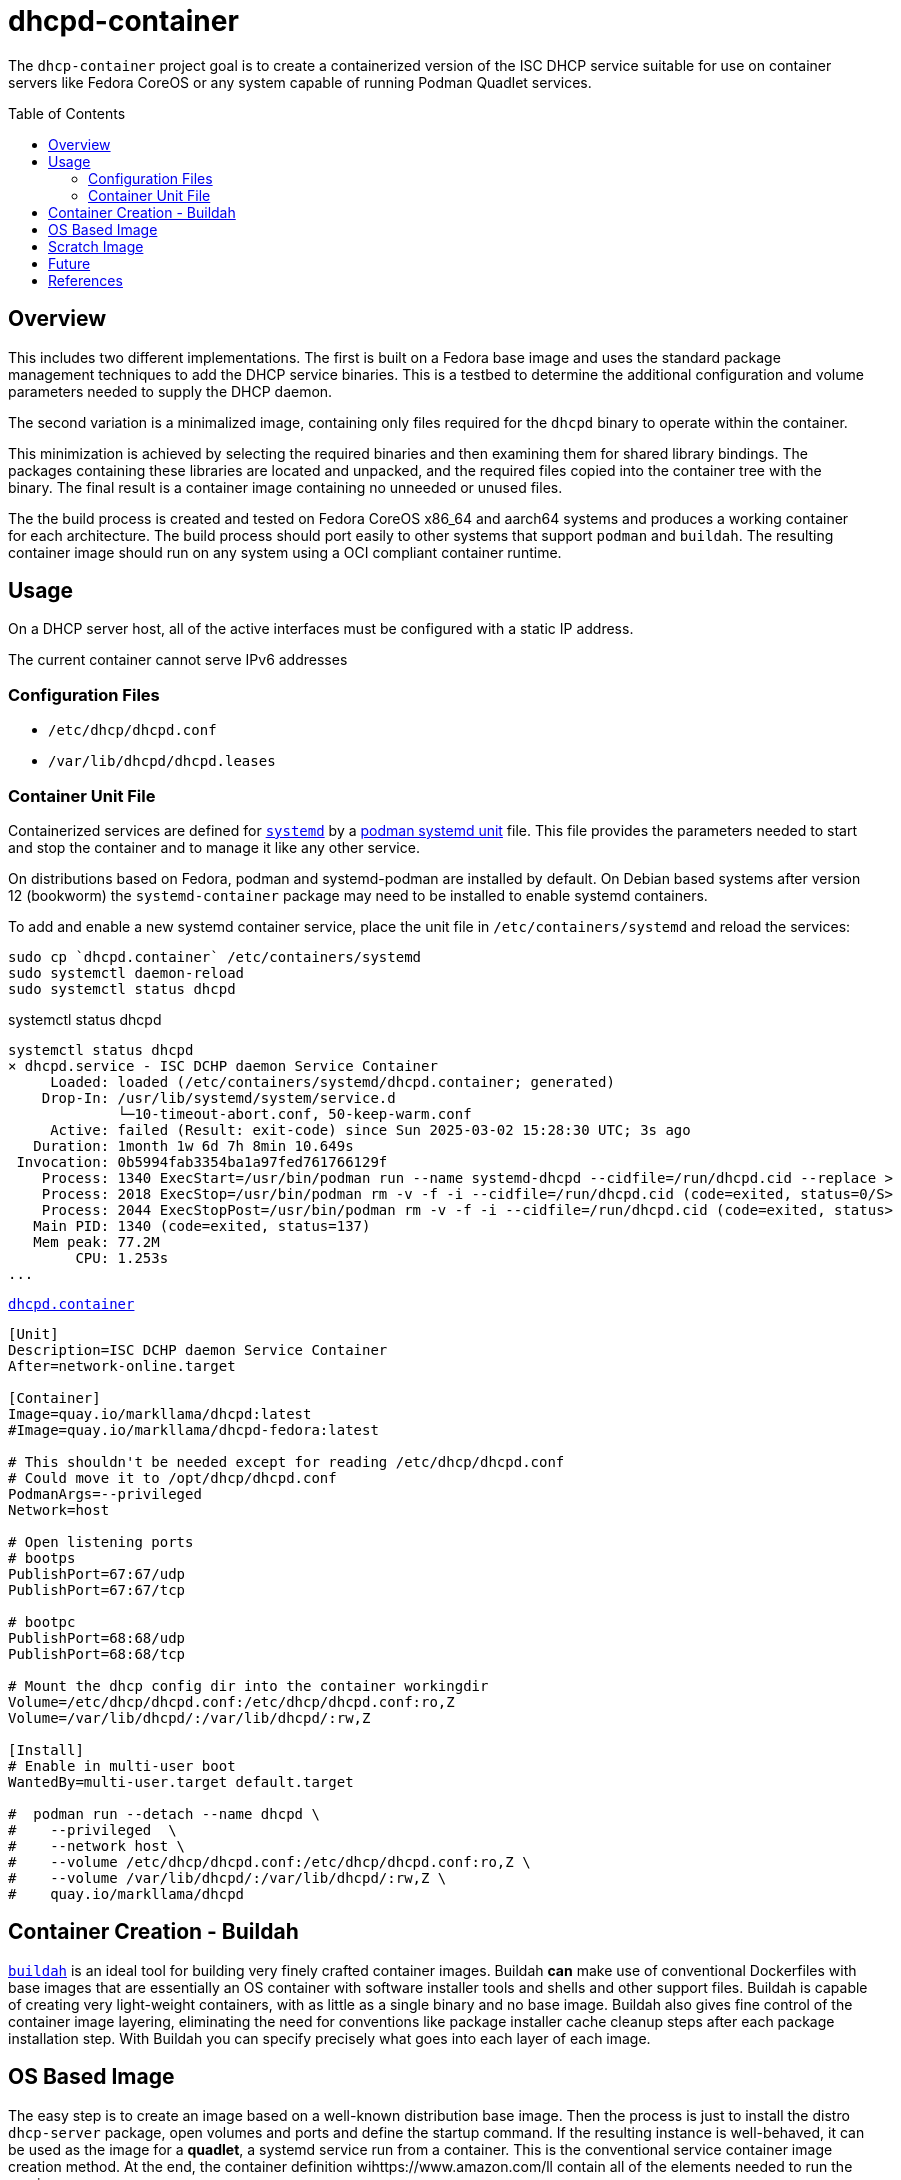 // Documenting a container image to run ISC DHCP
//
//
:toc:
:toc-placement!:
=  dhcpd-container

The `dhcp-container` project goal is to create a containerized version
of the ISC DHCP service suitable for use on container servers like
Fedora CoreOS or any system capable of running Podman Quadlet services.

toc::[]

== Overview

This includes two different implementations.  The first is built on a
Fedora base image and uses the standard package management techniques
to add the DHCP service binaries. This is a testbed to determine the
additional configuration and volume parameters needed to supply the
DHCP daemon.

The second variation is a minimalized image, containing only files
required for the `dhcpd` binary to operate within the container.

This minimization is achieved by selecting the required binaries and
then examining them for shared library bindings. The packages
containing these libraries are located and unpacked, and the required
files copied into the container tree with the binary. The final result
is a container image containing no unneeded or unused files.

The the build process is created and tested on Fedora CoreOS x86_64
and aarch64 systems and produces a working container for each
architecture. The build process should port easily to other systems
that support `podman` and `buildah`. The resulting container image
should run on any system using a OCI compliant container runtime.

== Usage

On a DHCP server host, all of the active interfaces must be configured
with a static IP address.

The current container cannot serve IPv6 addresses

=== Configuration Files

* `/etc/dhcp/dhcpd.conf`
* `/var/lib/dhcpd/dhcpd.leases`

=== Container Unit File

Containerized services are defined for https://systemd.io/[`systemd`]
by a
https://docs.podman.io/en/latest/markdown/podman-systemd.unit.5.html[podman
systemd unit] file. This file provides the parameters needed to start
and stop the container and to manage it like any other service.

On distributions based on Fedora, podman and systemd-podman are
installed by default. On Debian based systems after version 12
(bookworm) the `systemd-container` package may need to be installed to
enable systemd containers.

To add and enable a new systemd container service, place the unit file
in `/etc/containers/systemd` and reload the services:

   sudo cp `dhcpd.container` /etc/containers/systemd
   sudo systemctl daemon-reload
   sudo systemctl status dhcpd

.systemctl status dhcpd
----
systemctl status dhcpd
× dhcpd.service - ISC DCHP daemon Service Container
     Loaded: loaded (/etc/containers/systemd/dhcpd.container; generated)
    Drop-In: /usr/lib/systemd/system/service.d
             └─10-timeout-abort.conf, 50-keep-warm.conf
     Active: failed (Result: exit-code) since Sun 2025-03-02 15:28:30 UTC; 3s ago
   Duration: 1month 1w 6d 7h 8min 10.649s
 Invocation: 0b5994fab3354ba1a97fed761766129f
    Process: 1340 ExecStart=/usr/bin/podman run --name systemd-dhcpd --cidfile=/run/dhcpd.cid --replace >
    Process: 2018 ExecStop=/usr/bin/podman rm -v -f -i --cidfile=/run/dhcpd.cid (code=exited, status=0/S>
    Process: 2044 ExecStopPost=/usr/bin/podman rm -v -f -i --cidfile=/run/dhcpd.cid (code=exited, status>
   Main PID: 1340 (code=exited, status=137)
   Mem peak: 77.2M
        CPU: 1.253s
...
----



.link:./dhcpd.container[`dhcpd.container`]
[source,ini]
----
[Unit]
Description=ISC DCHP daemon Service Container
After=network-online.target

[Container]
Image=quay.io/markllama/dhcpd:latest
#Image=quay.io/markllama/dhcpd-fedora:latest

# This shouldn't be needed except for reading /etc/dhcp/dhcpd.conf
# Could move it to /opt/dhcp/dhcpd.conf
PodmanArgs=--privileged
Network=host

# Open listening ports
# bootps
PublishPort=67:67/udp
PublishPort=67:67/tcp

# bootpc
PublishPort=68:68/udp
PublishPort=68:68/tcp

# Mount the dhcp config dir into the container workingdir
Volume=/etc/dhcp/dhcpd.conf:/etc/dhcp/dhcpd.conf:ro,Z
Volume=/var/lib/dhcpd/:/var/lib/dhcpd/:rw,Z

[Install]
# Enable in multi-user boot
WantedBy=multi-user.target default.target

#  podman run --detach --name dhcpd \
#    --privileged  \
#    --network host \
#    --volume /etc/dhcp/dhcpd.conf:/etc/dhcp/dhcpd.conf:ro,Z \
#    --volume /var/lib/dhcpd/:/var/lib/dhcpd/:rw,Z \
#    quay.io/markllama/dhcpd
----

== Container Creation - Buildah

https://buildah.io[`buildah`] is an ideal tool for building very
finely crafted container images. Buildah *can* make use of
conventional Dockerfiles with base images that are essentially an OS
container with software installer tools and shells and other support
files. Buildah is capable of creating very light-weight containers,
with as little as a single binary and no base image. Buildah also
gives fine control of the container image layering, eliminating the
need for conventions like package installer cache cleanup steps after
each package installation step. With Buildah you can specify precisely
what goes into each layer of each image.

== OS Based Image

The easy step is to create an image based on a well-known distribution
base image. Then the process is just to install the distro
`dhcp-server` package, open volumes and ports and define the startup
command. If the resulting instance is well-behaved, it can be used as
the image for a *quadlet*, a systemd service run from a
container. This is the conventional service container image creation
method. At the end, the container definition wihttps://www.amazon.com/ll contain all of the
elements needed to run the service.

== Scratch Image

At this point we have an image that runs the service as desired. What
remains is to reduce the size of the image until it contains only
files that are required for operation. The obvious things are the
files contained in the packages installed over the base image, but the
base image usually provides support components like standard shared
libraries. While it might be possible to weed out the unneeded files,
there are well defined ways to determine exactly which files are
required. With those techniques it is possible to start at the
critical binaries, to interrogate them for their requirements and to
work your way up the chain until the service works and every file can
be confirmed to be critical to operation.

== Future

ISC DHCPD discontinued support of the last release, version 4.4 at the
end of 2022.  https://www.isc.org/dhcphistory/[ISC DHCP 1.0 was
released in June 1998] and it has been mantained and extended
continuously since then. At that time it was still common for
developers to create custom configuration syntax and parsers merely
because there was no agreed-upon standard for structured data. The
system data was stored in memory or in local files for
persistance. Database hooks were added over time as ad-hoc updates.

In ISC has re-implemented modern DHCP services in the
https://www.isc.org/kea/[Kea Project]. Kea replaces the archaic
configuration format with a standard JSON format and schema. It
includes alternate database back ends as a standard feature. Kea
implements a well defined REST api for integrated management and
operation.

== References

* https://www.isc.org/dhcp/[ISC DHCP] +
  ISC DHCP - (Deprecated 2022)

* https://www.isc.org/kea/[ISC KEA] +
  ISC replacement DHCP server

* https://www.mozilla.org/en-US/MPL/2.0/[Mozilla Public License V2.0] +
  The standard license for ISC software and derivations

* https://podman.io[Podman] +
  Podman software container management system

* https://docs.podman.io/en/latest/markdown/podman-systemd.unit.5.html[Podman `systemd` unit files]

* https://opencontainers.org/[Open Container Initiative] +
  The standards body that defines containerized software compliance requirements.
